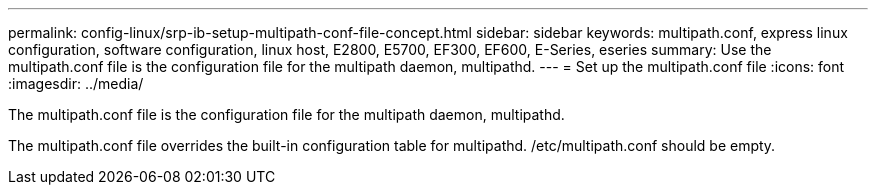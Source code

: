 ---
permalink: config-linux/srp-ib-setup-multipath-conf-file-concept.html
sidebar: sidebar
keywords: multipath.conf, express linux configuration, software configuration, linux host, E2800, E5700, EF300, EF600, E-Series, eseries
summary: Use the multipath.conf file is the configuration file for the multipath daemon, multipathd.
---
= Set up the multipath.conf file
:icons: font
:imagesdir: ../media/

[.lead]
The multipath.conf file is the configuration file for the multipath daemon, multipathd.

The multipath.conf file overrides the built-in configuration table for multipathd. /etc/multipath.conf should be empty.
